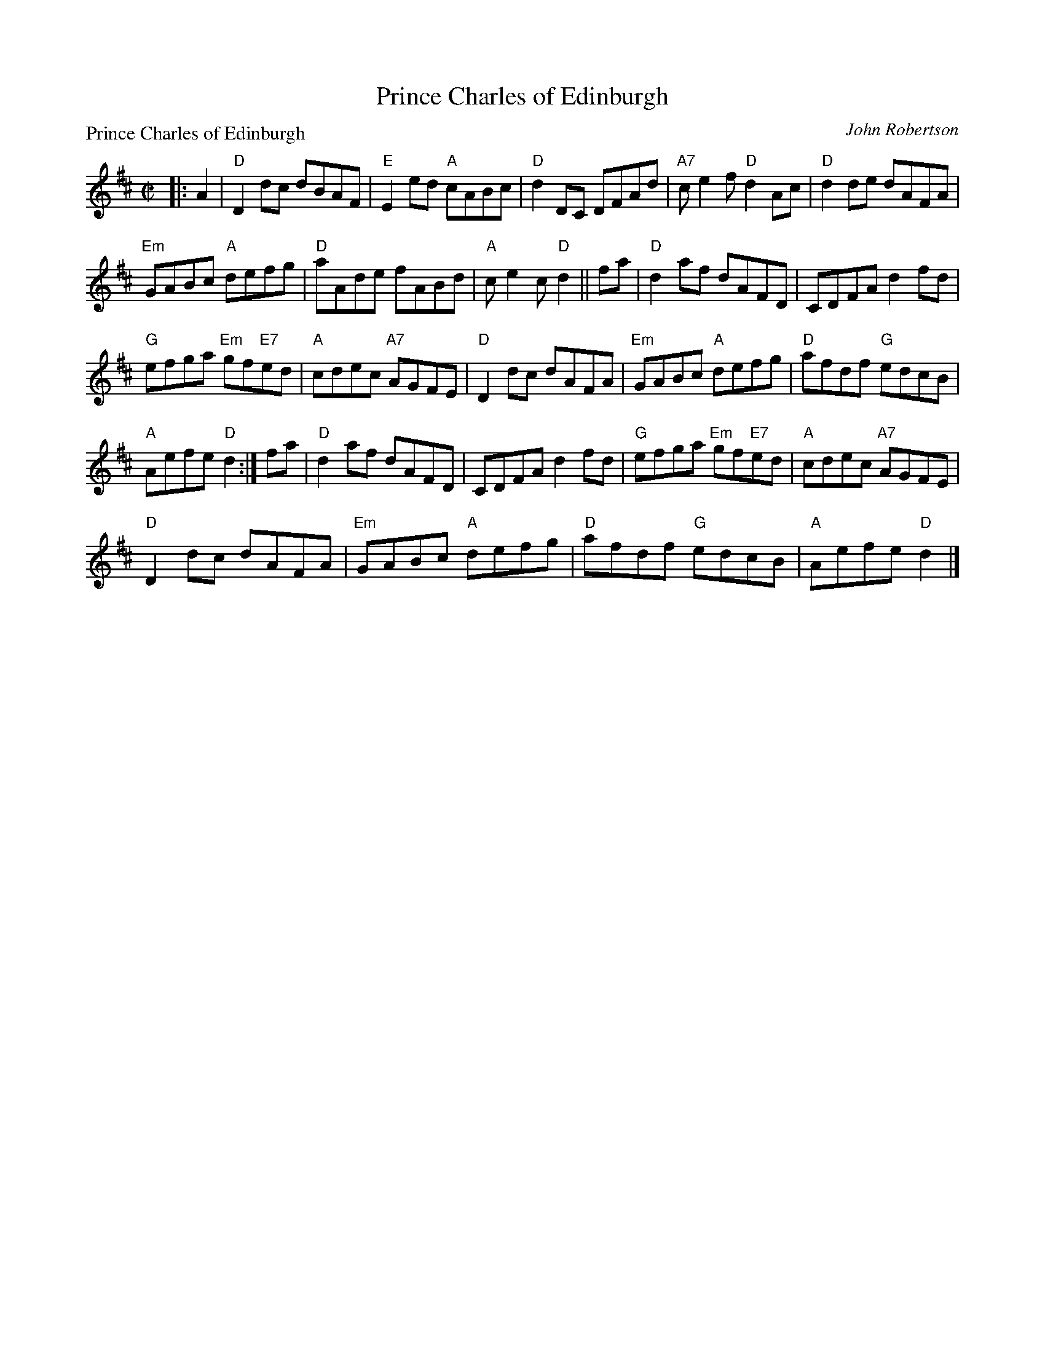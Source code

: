 X:3909
T:Prince Charles of Edinburgh
P:Prince Charles of Edinburgh
C:John Robertson
B:RSCDS 39-9
Z:Anselm Lingnau <anselm@strathspey.org>
R:Reel (1x160) ABABC - See original book for complete arrangement
M:C|
L:1/8
K:D
|:A2|"D"D2dc dBAF|"E"E2 ed "A"cABc|"D"d2 DC DFAd|"A7"ce2f "D"d2 Ac|\
     "D"d2de dAFA|
                  "Em"GABc "A"defg|"D"aAde fABd|"A"ce2c "D"d2||\
fa|"D"d2af dAFD|CDFA d2fd|
                          "G"efga "Em"gf"E7"ed|"A"cdec "A7"AGFE|\
   "D"D2dc dAFA|"Em"GABc "A"defg|"D"afdf "G"edcB|
                                                 "A"Aefe "D"d2:|\
fa|"D"d2af dAFD|CDFA d2fd|"G"efga "Em"gf"E7"ed|"A"cdec "A7"AGFE|
   "D"D2dc dAFA|"Em"GABc "A"defg|"D"afdf "G"edcB|"A"Aefe "D"d2|]

